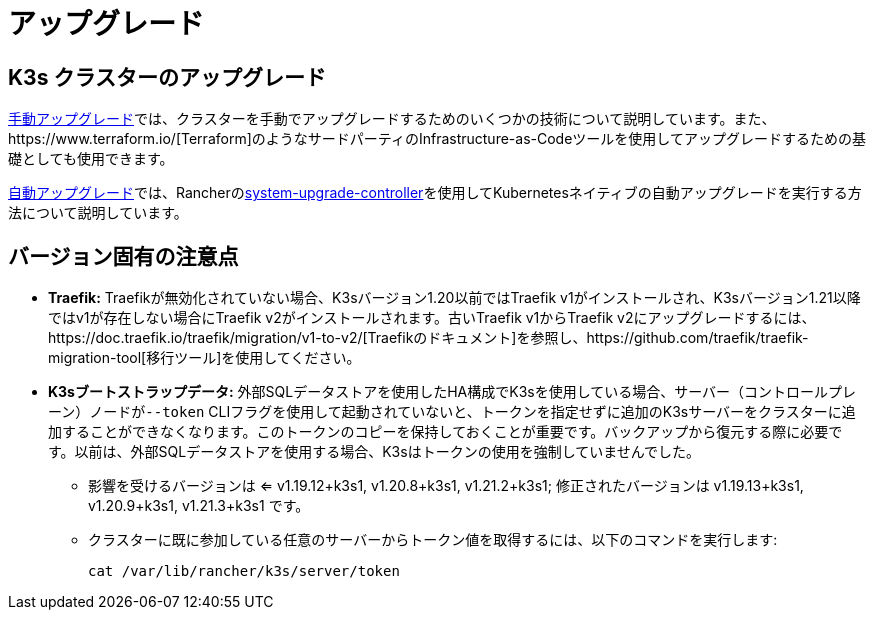 = アップグレード

== K3s クラスターのアップグレード

xref:upgrades/manual.adoc[手動アップグレード]では、クラスターを手動でアップグレードするためのいくつかの技術について説明しています。また、https://www.terraform.io/[Terraform]のようなサードパーティのInfrastructure-as-Codeツールを使用してアップグレードするための基礎としても使用できます。

xref:upgrades/automated.adoc[自動アップグレード]では、Rancherのlink:https://github.com/rancher/system-upgrade-controller[system-upgrade-controller]を使用してKubernetesネイティブの自動アップグレードを実行する方法について説明しています。

== バージョン固有の注意点

* *Traefik:* Traefikが無効化されていない場合、K3sバージョン1.20以前ではTraefik v1がインストールされ、K3sバージョン1.21以降ではv1が存在しない場合にTraefik v2がインストールされます。古いTraefik v1からTraefik v2にアップグレードするには、https://doc.traefik.io/traefik/migration/v1-to-v2/[Traefikのドキュメント]を参照し、https://github.com/traefik/traefik-migration-tool[移行ツール]を使用してください。
* *K3sブートストラップデータ:* 外部SQLデータストアを使用したHA構成でK3sを使用している場合、サーバー（コントロールプレーン）ノードが``--token`` CLIフラグを使用して起動されていないと、トークンを指定せずに追加のK3sサーバーをクラスターに追加することができなくなります。このトークンのコピーを保持しておくことが重要です。バックアップから復元する際に必要です。以前は、外部SQLデータストアを使用する場合、K3sはトークンの使用を強制していませんでした。
 ** 影響を受けるバージョンは <= v1.19.12+k3s1, v1.20.8+k3s1, v1.21.2+k3s1; 修正されたバージョンは v1.19.13+k3s1, v1.20.9+k3s1, v1.21.3+k3s1 です。
 ** クラスターに既に参加している任意のサーバーからトークン値を取得するには、以下のコマンドを実行します:
+
[,bash]
----
cat /var/lib/rancher/k3s/server/token
----
